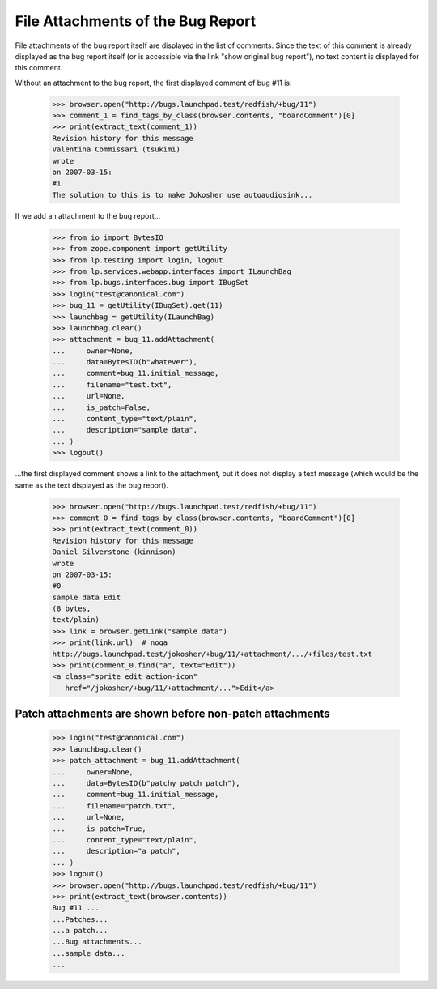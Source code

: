 File Attachments of the Bug Report
==================================

File attachments of the bug report itself are displayed in the list of
comments. Since the text of this comment is already displayed as the
bug report itself (or is accessible via the link "show original bug
report"), no text content is displayed for this comment.

Without an attachment to the bug report, the first displayed comment
of bug #11 is:

    >>> browser.open("http://bugs.launchpad.test/redfish/+bug/11")
    >>> comment_1 = find_tags_by_class(browser.contents, "boardComment")[0]
    >>> print(extract_text(comment_1))
    Revision history for this message
    Valentina Commissari (tsukimi)
    wrote
    on 2007-03-15:
    #1
    The solution to this is to make Jokosher use autoaudiosink...

If we add an attachment to the bug report...

    >>> from io import BytesIO
    >>> from zope.component import getUtility
    >>> from lp.testing import login, logout
    >>> from lp.services.webapp.interfaces import ILaunchBag
    >>> from lp.bugs.interfaces.bug import IBugSet
    >>> login("test@canonical.com")
    >>> bug_11 = getUtility(IBugSet).get(11)
    >>> launchbag = getUtility(ILaunchBag)
    >>> launchbag.clear()
    >>> attachment = bug_11.addAttachment(
    ...     owner=None,
    ...     data=BytesIO(b"whatever"),
    ...     comment=bug_11.initial_message,
    ...     filename="test.txt",
    ...     url=None,
    ...     is_patch=False,
    ...     content_type="text/plain",
    ...     description="sample data",
    ... )
    >>> logout()

...the first displayed comment shows a link to the attachment, but it
does not display a text message (which would be the same as the text
displayed as the bug report).

    >>> browser.open("http://bugs.launchpad.test/redfish/+bug/11")
    >>> comment_0 = find_tags_by_class(browser.contents, "boardComment")[0]
    >>> print(extract_text(comment_0))
    Revision history for this message
    Daniel Silverstone (kinnison)
    wrote
    on 2007-03-15:
    #0
    sample data Edit
    (8 bytes,
    text/plain)
    >>> link = browser.getLink("sample data")
    >>> print(link.url)  # noqa
    http://bugs.launchpad.test/jokosher/+bug/11/+attachment/.../+files/test.txt
    >>> print(comment_0.find("a", text="Edit"))
    <a class="sprite edit action-icon"
       href="/jokosher/+bug/11/+attachment/...">Edit</a>


Patch attachments are shown before non-patch attachments
--------------------------------------------------------

    >>> login("test@canonical.com")
    >>> launchbag.clear()
    >>> patch_attachment = bug_11.addAttachment(
    ...     owner=None,
    ...     data=BytesIO(b"patchy patch patch"),
    ...     comment=bug_11.initial_message,
    ...     filename="patch.txt",
    ...     url=None,
    ...     is_patch=True,
    ...     content_type="text/plain",
    ...     description="a patch",
    ... )
    >>> logout()
    >>> browser.open("http://bugs.launchpad.test/redfish/+bug/11")
    >>> print(extract_text(browser.contents))
    Bug #11 ...
    ...Patches...
    ...a patch...
    ...Bug attachments...
    ...sample data...
    ...
